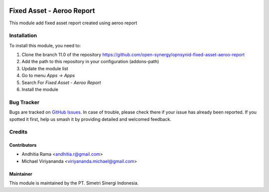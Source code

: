 .. image:: https://img.shields.io/badge/licence-AGPL--3-blue.svg
   :target: http://www.gnu.org/licenses/agpl-3.0-standalone.html
   :alt: License: AGPL-3

==========================
Fixed Asset - Aeroo Report
==========================

This module add fixed asset report created using aeroo report

Installation
============

To install this module, you need to:

1.  Clone the branch 11.0 of the repository https://github.com/open-synergy/opnsynid-fixed-asset-aeroo-report
2.  Add the path to this repository in your configuration (addons-path)
3.  Update the module list
4.  Go to menu *Apps -> Apps*
5.  Search For *Fixed Asset - Aeroo Report*
6.  Install the module

Bug Tracker
===========

Bugs are tracked on `GitHub Issues
<https://github.com/open-synergy/opnsynid-fixed-asset-aeroo-report/issues>`_. In case of trouble, please
check there if your issue has already been reported. If you spotted it first,
help us smash it by providing detailed and welcomed feedback.

Credits
=======

Contributors
------------

* Andhitia Rama <andhitia.r@gmail.com>
* Michael Viriyananda <viriyananda.michael@gmail.com>

Maintainer
----------

.. image:: https://simetri-sinergi.id/logo.png
   :alt: PT. Simetri Sinergi Indonesia
   :target: https://simetri-sinergi.id.com

This module is maintained by the PT. Simetri Sinergi Indonesia.
